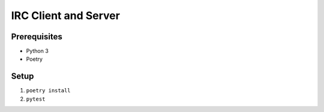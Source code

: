 =====================
IRC Client and Server
=====================

Prerequisites
-------------
* Python 3
* Poetry

Setup
-----
1. ``poetry install``
2. ``pytest``